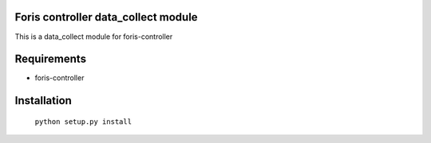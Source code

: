 Foris controller data_collect module
====================================
This is a data_collect module for foris-controller

Requirements
============

* foris-controller

Installation
============

	``python setup.py install``
